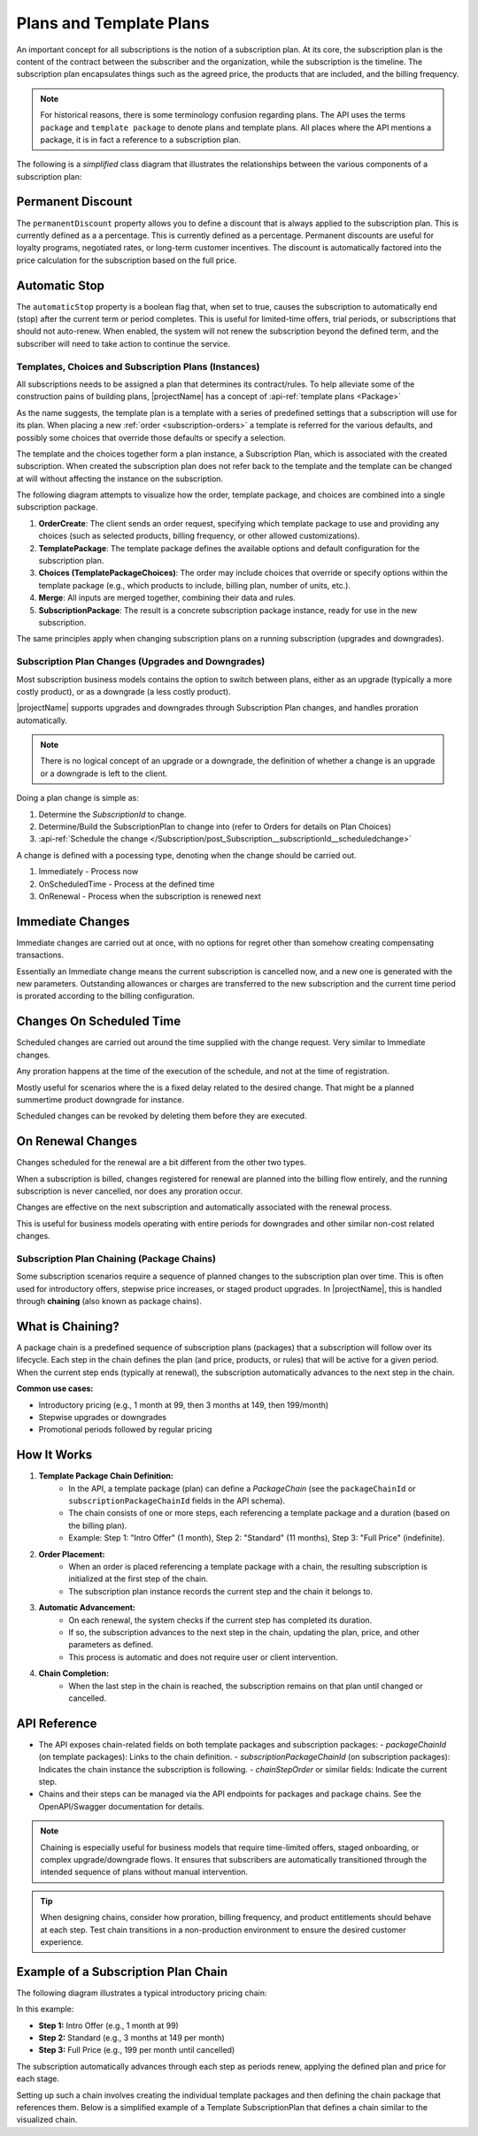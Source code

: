 .. _plans:

************************
Plans and Template Plans
************************

An important concept for all subscriptions is the notion of a subscription plan.
At its core, the subscription plan is the content of the contract between the subscriber and the organization, while the subscription is the timeline.
The subscription plan encapsulates things such as the agreed price, the products that are included, and the billing frequency.

.. Note::

    For historical reasons, there is some terminology confusion regarding plans. 
    The API uses the terms ``package`` and ``template package`` to denote plans and template plans. 
    All places where the API mentions a package, it is in fact a reference to a subscription plan.


The following is a `simplified` class diagram that illustrates the relationships between the various components of a subscription plan:

.. mermaid:: subscriptionpackage-class.mmd
    :align: center
    :alt: Class diagram of SubscriptionPlan (SubscriptionPackageView)

Permanent Discount
------------------
The ``permanentDiscount`` property allows you to define a discount that is always applied to the subscription plan. 
This is currently defined as a a percentage.
This is currently defined as a percentage.
Permanent discounts are useful for loyalty programs, negotiated rates, or long-term customer incentives. 
The discount is automatically factored into the price calculation for the subscription based on the full price.

Automatic Stop
--------------
The ``automaticStop`` property is a boolean flag that, when set to true, causes the subscription to automatically end (stop) after the current term or period completes. 
This is useful for limited-time offers, trial periods, or subscriptions that should not auto-renew. 
When enabled, the system will not renew the subscription beyond the defined term, and the subscriber will need to take action to continue the service.


.. _subscriptionplan-templates:

Templates, Choices and Subscription Plans (Instances)
=====================================================

All subscriptions needs to be assigned a plan that determines its contract/rules. 
To help alleviate some of the construction pains of building plans, |projectName| has a concept of :api-ref:`template plans <Package>`

As the name suggests, the template plan is a template with a series of predefined settings that a subscription will use for its plan.
When placing a new :ref:`order <subscription-orders>` a template is referred for the various defaults, and possibly some choices that override those defaults or specify a selection.

The template and the choices together form a plan instance, a Subscription Plan, which is associated with the created subscription.
When created the subscription plan does not refer back to the template and the template can be changed at will without affecting the instance on the subscription.


The following diagram attempts to visualize how the order, template package, and choices are combined into a single subscription package.

.. mermaid:: subscriptionplan-merge.mmd
    :align: center
    :alt: Diagram showing how order, template package, and choices merge into a subscription package

1. **OrderCreate**: The client sends an order request, specifying which template package to use and providing any choices (such as selected products, billing frequency, or other allowed customizations).
2. **TemplatePackage**: The template package defines the available options and default configuration for the subscription plan.
3. **Choices (TemplatePackageChoices)**: The order may include choices that override or specify options within the template package (e.g., which products to include, billing plan, number of units, etc.).
4. **Merge**: All inputs are merged together, combining their data and rules.
5. **SubscriptionPackage**: The result is a concrete subscription package instance, ready for use in the new subscription.

The same principles apply when changing subscription plans on a running subscription (upgrades and downgrades).

.. _subscription-plan-changes:

Subscription Plan Changes (Upgrades and Downgrades)
===================================================
Most subscription business models contains the option to switch between plans, either as an upgrade (typically a more costly product), or as a downgrade (a less costly product).

|projectName| supports upgrades and downgrades through Subscription Plan changes, and handles proration automatically.

.. note:: 
    
    There is no logical concept of an upgrade or a downgrade, the definition of whether a change is an upgrade or a downgrade is left to the client.

Doing a plan change is simple as:

1. Determine the `SubscriptionId` to change.
2. Determine/Build the SubscriptionPlan to change into (refer to Orders for details on Plan Choices)
3. :api-ref:`Schedule the change </Subscription/post_Subscription__subscriptionId__scheduledchange>` 

A change is defined with a pocessing type, denoting when the change should be carried out.

#. Immediately - Process now
#. OnScheduledTime - Process at the defined time
#. OnRenewal - Process when the subscription is renewed next

Immediate Changes
-----------------
Immediate changes are carried out at once, with no options for regret other than somehow creating compensating transactions.

Essentially an Immediate change means the current subscription is cancelled now, and a new one is generated with the new parameters.
Outstanding allowances or charges are transferred to the new subscription and the current time period is prorated according to the billing configuration.

Changes On Scheduled Time
-------------------------
Scheduled changes are carried out around the time supplied with the change request. Very similar to Immediate changes.

Any proration happens at the time of the execution of the schedule, and not at the time of registration.

Mostly useful for scenarios where the is a fixed delay related to the desired change. That might be a planned summertime product downgrade for instance.

Scheduled changes can be revoked by deleting them before they are executed.

On Renewal Changes
------------------
Changes scheduled for the renewal are a bit different from the other two types.

When a subscription is billed, changes registered for renewal are planned into the billing flow entirely, and the running subscription is never cancelled, nor does any proration occur.

Changes are effective on the next subscription and automatically associated with the renewal process.

This is useful for business models operating with entire periods for downgrades and other similar non-cost related changes.

.. _subscription-plan-chaining:

Subscription Plan Chaining (Package Chains)
===========================================
Some subscription scenarios require a sequence of planned changes to the subscription plan over time. This is often used for introductory offers, stepwise price increases, or staged product upgrades. In |projectName|, this is handled through **chaining** (also known as package chains).

What is Chaining?
-----------------
A package chain is a predefined sequence of subscription plans (packages) that a subscription will follow over its lifecycle. Each step in the chain defines the plan (and price, products, or rules) that will be active for a given period. When the current step ends (typically at renewal), the subscription automatically advances to the next step in the chain.

**Common use cases:**

- Introductory pricing (e.g., 1 month at 99, then 3 months at 149, then 199/month)
- Stepwise upgrades or downgrades
- Promotional periods followed by regular pricing

How It Works
------------
1. **Template Package Chain Definition:**
    - In the API, a template package (plan) can define a `PackageChain` (see the ``packageChainId`` or ``subscriptionPackageChainId`` fields in the API schema).
    - The chain consists of one or more steps, each referencing a template package and a duration (based on the billing plan).
    - Example: Step 1: "Intro Offer" (1 month), Step 2: "Standard" (11 months), Step 3: "Full Price" (indefinite).

2. **Order Placement:**
    - When an order is placed referencing a template package with a chain, the resulting subscription is initialized at the first step of the chain.
    - The subscription plan instance records the current step and the chain it belongs to.

3. **Automatic Advancement:**
    - On each renewal, the system checks if the current step has completed its duration.
    - If so, the subscription advances to the next step in the chain, updating the plan, price, and other parameters as defined.
    - This process is automatic and does not require user or client intervention.

4. **Chain Completion:**
    - When the last step in the chain is reached, the subscription remains on that plan until changed or cancelled.

API Reference
-------------
- The API exposes chain-related fields on both template packages and subscription packages:
  - `packageChainId` (on template packages): Links to the chain definition.
  - `subscriptionPackageChainId` (on subscription packages): Indicates the chain instance the subscription is following.
  - `chainStepOrder` or similar fields: Indicate the current step.
- Chains and their steps can be managed via the API endpoints for packages and package chains. See the OpenAPI/Swagger documentation for details.

.. note::
    Chaining is especially useful for business models that require time-limited offers, staged onboarding, or complex upgrade/downgrade flows. It ensures that subscribers are automatically transitioned through the intended sequence of plans without manual intervention.

.. tip::
    When designing chains, consider how proration, billing frequency, and product entitlements should behave at each step. Test chain transitions in a non-production environment to ensure the desired customer experience.


Example of a Subscription Plan Chain
------------------------------------

The following diagram illustrates a typical introductory pricing chain:

.. mermaid:: subscriptionplan-chain-example.mmd
    :align: center
    :alt: Example of a subscription plan chain with introductory, standard, and full price steps

In this example:

- **Step 1:** Intro Offer (e.g., 1 month at 99)
- **Step 2:** Standard (e.g., 3 months at 149 per month)
- **Step 3:** Full Price (e.g., 199 per month until cancelled)

The subscription automatically advances through each step as periods renew, applying the defined plan and price for each stage.

Setting up such a chain involves creating the individual template packages and then defining the chain package that references them. 
Below is a simplified example of a Template SubscriptionPlan that defines a chain similar to the visualized chain.

.. code-block:: json
        :caption: Example: Creating Packages and a Chain Package

        // Step 1: Intro Offer Template Plan
        // POST /package
        {
            "id": "10000000-0000-0000-0000-000000000101", // Just here for reference, not actually part of the request.
            "name": "Intro Offer",
            "products": [
                { "productId": "prod-intro" }
            ],
            "price" : 99,
            "currency" : "NOK",
            "BillingPlans": ["12340000-0000-0000-0000-000000004321"] // Monthly
        }

        // Step 2: Reduced Price Template Plan
        {
            "id": "10000000-0000-0000-0000-000000000102", // Just here for reference, not actually part of the request.
            "name": "Standard",
            "products": [
                { "productId": "prod-standard" }
            ],
            "price" : 149,
            "currency" : "NOK",
            "BillingPlans": ["12340000-0000-0000-0000-000000004321"] // Monthly
        }

        // Step 3: Full Price Template Plan
        {
            "id": "10000000-0000-0000-0000-000000000103", // Just here for reference, not actually part of the request.
            "name": "Full Price",
            "products": [
                { "productId": "prod-full" }
            ],
            "price" : 199,
            "currency" : "NOK",
            "BillingPlans": ["12340000-0000-0000-0000-000000004321"] // Monthly
        }

        // Step 4: Chain Template Package referencing the above as steps
        // POST /packagechain
        {
            "name": "Intro+Standard+Full Chain",
            "description": "A subscription plan chain from Intro to Standard to Full Price",
            "packageChain": {
                "steps": [
                    { 
                        "step" : 1, 
                        "nextPackageId": "10000000-0000-0000-0000-000000000101" 
                    },
                    { 
                        "step": 2,
                        "nextPackageId": "10000000-0000-0000-0000-000000000102" 
                    },
                    { 
                        "step" : 3,
                        "nextPackageId": "10000000-0000-0000-0000-000000000103" 
                    }
                ]
            }
        }